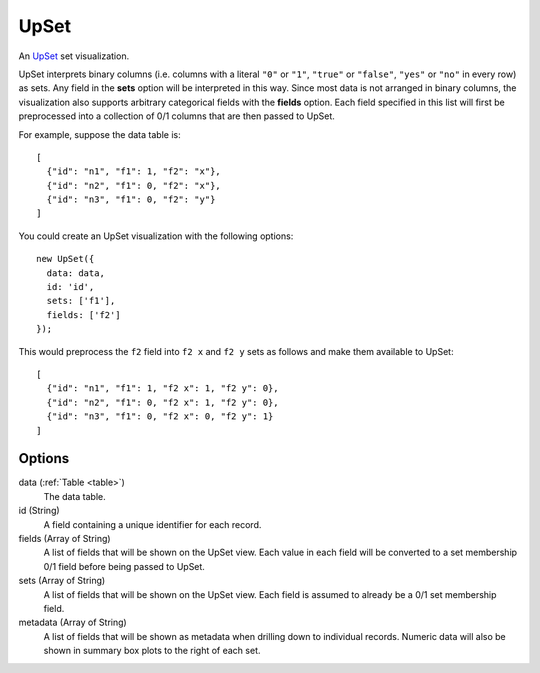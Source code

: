 .. _upset_comp:

=============
    UpSet
=============

An `UpSet <http://www.caleydo.org/tools/upset/>`_ set visualization.

UpSet interprets binary columns (i.e. columns with a literal ``"0"`` or ``"1"``,
``"true"`` or ``"false"``, ``"yes"`` or ``"no"``
in every row) as sets. Any field in the **sets** option will be interpreted in
this way. Since most data is not arranged in binary columns, the visualization
also supports arbitrary categorical fields with the **fields** option.
Each field specified in this list will first be preprocessed into a collection
of 0/1 columns that are then passed to UpSet.

For example, suppose the data table is: ::

    [
      {"id": "n1", "f1": 1, "f2": "x"},
      {"id": "n2", "f1": 0, "f2": "x"},
      {"id": "n3", "f1": 0, "f2": "y"}
    ]

You could create an UpSet visualization with the following options: ::

    new UpSet({
      data: data,
      id: 'id',
      sets: ['f1'],
      fields: ['f2']
    });

This would preprocess the ``f2`` field into ``f2 x`` and ``f2 y`` sets as follows
and make them available to UpSet: ::

    [
      {"id": "n1", "f1": 1, "f2 x": 1, "f2 y": 0},
      {"id": "n2", "f1": 0, "f2 x": 1, "f2 y": 0},
      {"id": "n3", "f1": 0, "f2 x": 0, "f2 y": 1}
    ]

Options
=======

data (:ref:`Table <table>`)
    The data table.

id (String)
    A field containing a unique identifier for each record.

fields (Array of String)
    A list of fields that will be shown on the UpSet view. Each value in each field
    will be converted to a set membership 0/1 field before being passed to UpSet.

sets (Array of String)
    A list of fields that will be shown on the UpSet view. Each field is assumed to
    already be a 0/1 set membership field.

metadata (Array of String)
    A list of fields that will be shown as metadata when drilling down to individual
    records. Numeric data will also be shown in summary box plots to the right of
    each set.
